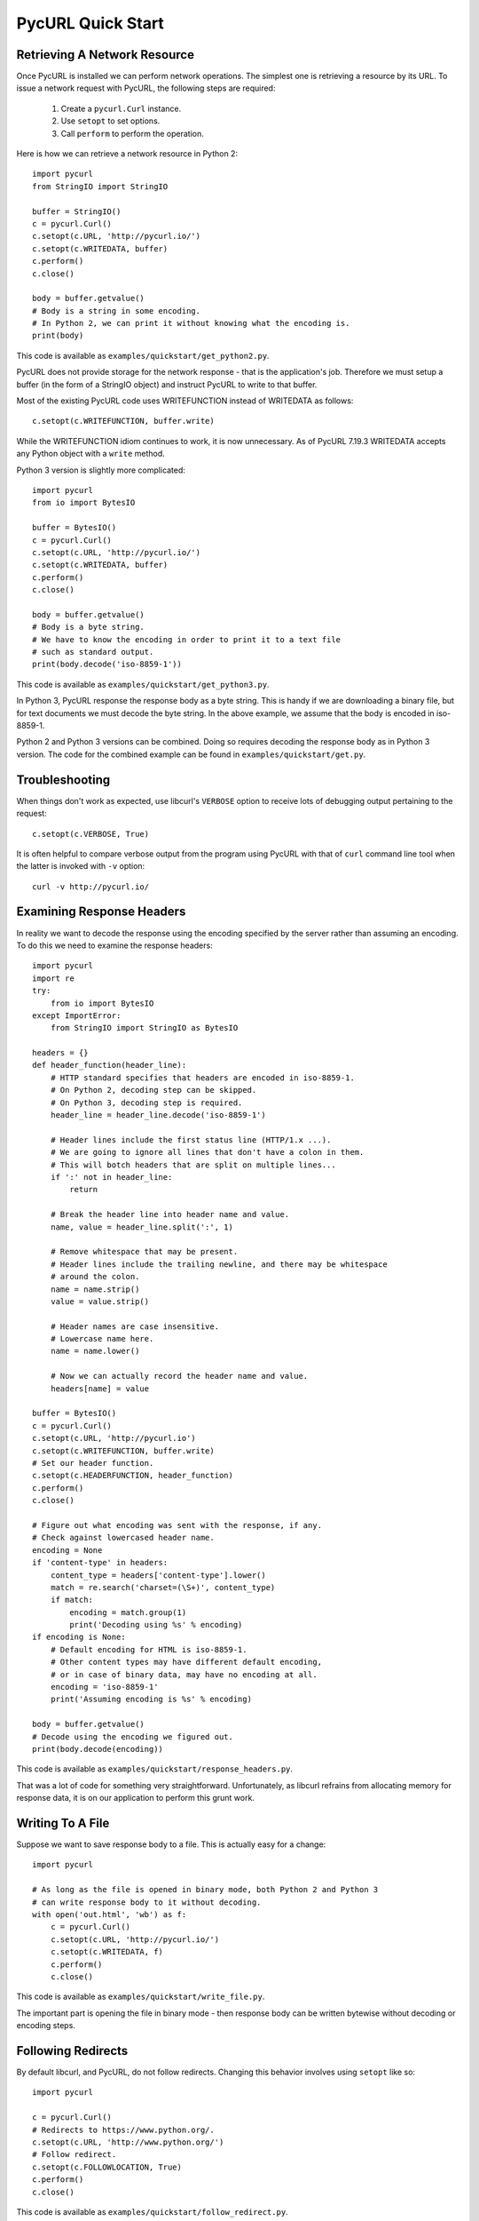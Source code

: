PycURL Quick Start
==================

Retrieving A Network Resource
-----------------------------

Once PycURL is installed we can perform network operations. The simplest
one is retrieving a resource by its URL. To issue a network request with
PycURL, the following steps are required:

    1. Create a ``pycurl.Curl`` instance.
    2. Use ``setopt`` to set options.
    3. Call ``perform`` to perform the operation.

Here is how we can retrieve a network resource in Python 2::

    import pycurl
    from StringIO import StringIO

    buffer = StringIO()
    c = pycurl.Curl()
    c.setopt(c.URL, 'http://pycurl.io/')
    c.setopt(c.WRITEDATA, buffer)
    c.perform()
    c.close()

    body = buffer.getvalue()
    # Body is a string in some encoding.
    # In Python 2, we can print it without knowing what the encoding is.
    print(body)

This code is available as ``examples/quickstart/get_python2.py``.

PycURL does not provide storage for the network response - that is the
application's job. Therefore we must setup a buffer (in the form of a
StringIO object) and instruct PycURL to write to that buffer.

Most of the existing PycURL code uses WRITEFUNCTION instead of WRITEDATA
as follows::

    c.setopt(c.WRITEFUNCTION, buffer.write)

While the WRITEFUNCTION idiom continues to work, it is now unnecessary.
As of PycURL 7.19.3 WRITEDATA accepts any Python object with a ``write``
method.

Python 3 version is slightly more complicated::

    import pycurl
    from io import BytesIO

    buffer = BytesIO()
    c = pycurl.Curl()
    c.setopt(c.URL, 'http://pycurl.io/')
    c.setopt(c.WRITEDATA, buffer)
    c.perform()
    c.close()

    body = buffer.getvalue()
    # Body is a byte string.
    # We have to know the encoding in order to print it to a text file
    # such as standard output.
    print(body.decode('iso-8859-1'))

This code is available as ``examples/quickstart/get_python3.py``.

In Python 3, PycURL response the response body as a byte string.
This is handy if we are downloading a binary file, but for text documents
we must decode the byte string. In the above example, we assume that the
body is encoded in iso-8859-1.

Python 2 and Python 3 versions can be combined. Doing so requires decoding
the response body as in Python 3 version. The code for the combined
example can be found in ``examples/quickstart/get.py``.


Troubleshooting
---------------

When things don't work as expected, use libcurl's ``VERBOSE`` option to
receive lots of debugging output pertaining to the request::

    c.setopt(c.VERBOSE, True)

It is often helpful to compare verbose output from the program using PycURL
with that of ``curl`` command line tool when the latter is invoked with
``-v`` option::

    curl -v http://pycurl.io/


Examining Response Headers
--------------------------

In reality we want to decode the response using the encoding specified by
the server rather than assuming an encoding. To do this we need to
examine the response headers::

    import pycurl
    import re
    try:
        from io import BytesIO
    except ImportError:
        from StringIO import StringIO as BytesIO

    headers = {}
    def header_function(header_line):
        # HTTP standard specifies that headers are encoded in iso-8859-1.
        # On Python 2, decoding step can be skipped.
        # On Python 3, decoding step is required.
        header_line = header_line.decode('iso-8859-1')

        # Header lines include the first status line (HTTP/1.x ...).
        # We are going to ignore all lines that don't have a colon in them.
        # This will botch headers that are split on multiple lines...
        if ':' not in header_line:
            return

        # Break the header line into header name and value.
        name, value = header_line.split(':', 1)

        # Remove whitespace that may be present.
        # Header lines include the trailing newline, and there may be whitespace
        # around the colon.
        name = name.strip()
        value = value.strip()

        # Header names are case insensitive.
        # Lowercase name here.
        name = name.lower()

        # Now we can actually record the header name and value.
        headers[name] = value

    buffer = BytesIO()
    c = pycurl.Curl()
    c.setopt(c.URL, 'http://pycurl.io')
    c.setopt(c.WRITEFUNCTION, buffer.write)
    # Set our header function.
    c.setopt(c.HEADERFUNCTION, header_function)
    c.perform()
    c.close()

    # Figure out what encoding was sent with the response, if any.
    # Check against lowercased header name.
    encoding = None
    if 'content-type' in headers:
        content_type = headers['content-type'].lower()
        match = re.search('charset=(\S+)', content_type)
        if match:
            encoding = match.group(1)
            print('Decoding using %s' % encoding)
    if encoding is None:
        # Default encoding for HTML is iso-8859-1.
        # Other content types may have different default encoding,
        # or in case of binary data, may have no encoding at all.
        encoding = 'iso-8859-1'
        print('Assuming encoding is %s' % encoding)

    body = buffer.getvalue()
    # Decode using the encoding we figured out.
    print(body.decode(encoding))

This code is available as ``examples/quickstart/response_headers.py``.

That was a lot of code for something very straightforward. Unfortunately,
as libcurl refrains from allocating memory for response data, it is on our
application to perform this grunt work.


Writing To A File
-----------------

Suppose we want to save response body to a file. This is actually easy
for a change::

    import pycurl

    # As long as the file is opened in binary mode, both Python 2 and Python 3
    # can write response body to it without decoding.
    with open('out.html', 'wb') as f:
        c = pycurl.Curl()
        c.setopt(c.URL, 'http://pycurl.io/')
        c.setopt(c.WRITEDATA, f)
        c.perform()
        c.close()

This code is available as ``examples/quickstart/write_file.py``.

The important part is opening the file in binary mode - then response body
can be written bytewise without decoding or encoding steps.


Following Redirects
-------------------

By default libcurl, and PycURL, do not follow redirects. Changing this
behavior involves using ``setopt`` like so::

    import pycurl

    c = pycurl.Curl()
    # Redirects to https://www.python.org/.
    c.setopt(c.URL, 'http://www.python.org/')
    # Follow redirect.
    c.setopt(c.FOLLOWLOCATION, True)
    c.perform()
    c.close()

This code is available as ``examples/quickstart/follow_redirect.py``.

As we did not set a write callback, the default libcurl and PycURL behavior
to write response body to standard output takes effect.


Setting Options
---------------

Following redirects is one option that libcurl provides. There are many more
such options, and they are documented on `curl_easy_setopt`_ page.
With very few exceptions, PycURL option names are derived from libcurl
option names by removing the ``CURLOPT_`` prefix. Thus, ``CURLOPT_URL``
becomes simply ``URL``.

.. _curl_easy_setopt: https://curl.haxx.se/libcurl/c/curl_easy_setopt.html


Examining Response
------------------

We already covered examining response headers. Other response information is
accessible via ``getinfo`` call as follows::

    import pycurl
    try:
        from io import BytesIO
    except ImportError:
        from StringIO import StringIO as BytesIO

    buffer = BytesIO()
    c = pycurl.Curl()
    c.setopt(c.URL, 'http://pycurl.io/')
    c.setopt(c.WRITEDATA, buffer)
    c.perform()

    # HTTP response code, e.g. 200.
    print('Status: %d' % c.getinfo(c.RESPONSE_CODE))
    # Elapsed time for the transfer.
    print('Status: %f' % c.getinfo(c.TOTAL_TIME))

    # getinfo must be called before close.
    c.close()

This code is available as ``examples/quickstart/response_info.py``.

Here we write the body to a buffer to avoid printing uninteresting output
to standard out.

Response information that libcurl exposes is documented on
`curl_easy_getinfo`_ page. With very few exceptions, PycURL constants
are derived from libcurl constants by removing the ``CURLINFO_`` prefix.
Thus, ``CURLINFO_RESPONSE_CODE`` becomes simply ``RESPONSE_CODE``.

.. _curl_easy_getinfo: https://curl.haxx.se/libcurl/c/curl_easy_getinfo.html


Sending Form Data
-----------------

To send form data, use ``POSTFIELDS`` option. Form data must be URL-encoded
beforehand::

    import pycurl
    try:
        # python 3
        from urllib.parse import urlencode
    except ImportError:
        # python 2
        from urllib import urlencode

    c = pycurl.Curl()
    c.setopt(c.URL, 'http://pycurl.io/tests/testpostvars.php')

    post_data = {'field': 'value'}
    # Form data must be provided already urlencoded.
    postfields = urlencode(post_data)
    # Sets request method to POST,
    # Content-Type header to application/x-www-form-urlencoded
    # and data to send in request body.
    c.setopt(c.POSTFIELDS, postfields)

    c.perform()
    c.close()

This code is available as ``examples/quickstart/form_post.py``.

``POSTFIELDS`` automatically sets HTTP request method to POST. Other request
methods can be specified via ``CUSTOMREQUEST`` option::

    c.setopt(c.CUSTOMREQUEST, 'PATCH')


File Upload
-----------

To upload a file, use ``HTTPPOST`` option. To upload a physical file,
use ``FORM_FILE`` as follows::

    import pycurl

    c = pycurl.Curl()
    c.setopt(c.URL, 'http://pycurl.io/tests/testfileupload.php')

    c.setopt(c.HTTPPOST, [
        ('fileupload', (
            # upload the contents of this file
            c.FORM_FILE, __file__,
        )),
    ])

    c.perform()
    c.close()

This code is available as ``examples/quickstart/file_upload_real.py``.

``libcurl`` provides a number of options to tweak file uploads and multipart
form submissions in general. These are documented on `curl_formadd page`_.
For example, to set a different filename and content type::

    import pycurl

    c = pycurl.Curl()
    c.setopt(c.URL, 'http://pycurl.io/tests/testfileupload.php')

    c.setopt(c.HTTPPOST, [
        ('fileupload', (
            # upload the contents of this file
            c.FORM_FILE, __file__,
            # specify a different file name for the upload
            c.FORM_FILENAME, 'helloworld.py',
            # specify a different content type
            c.FORM_CONTENTTYPE, 'application/x-python',
        )),
    ])

    c.perform()
    c.close()

This code is available as ``examples/quickstart/file_upload_real_fancy.py``.

If the file data is in memory, use ``BUFFER``/``BUFFERPTR`` as follows::

    import pycurl

    c = pycurl.Curl()
    c.setopt(c.URL, 'http://pycurl.io/tests/testfileupload.php')

    c.setopt(c.HTTPPOST, [
        ('fileupload', (
            c.FORM_BUFFER, 'readme.txt',
            c.FORM_BUFFERPTR, 'This is a fancy readme file',
        )),
    ])

    c.perform()
    c.close()

This code is available as ``examples/quickstart/file_upload_buffer.py``.

.. _curl_formadd page: https://curl.haxx.se/libcurl/c/curl_formadd.html
